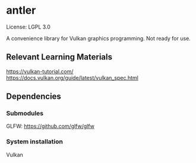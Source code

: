 * antler

License: LGPL 3.0

A convenience library for Vulkan graphics programming. Not ready for use.

** Relevant Learning Materials

https://vulkan-tutorial.com/
https://docs.vulkan.org/guide/latest/vulkan_spec.html

** Dependencies
*** Submodules
GLFW: https://github.com/glfw/glfw

*** System installation
Vulkan
